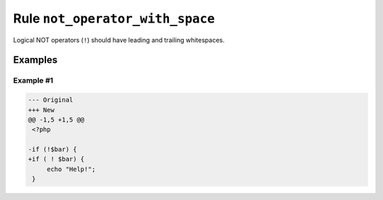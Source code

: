 ================================
Rule ``not_operator_with_space``
================================

Logical NOT operators (``!``) should have leading and trailing whitespaces.

Examples
--------

Example #1
~~~~~~~~~~

.. code-block:: diff

   --- Original
   +++ New
   @@ -1,5 +1,5 @@
    <?php

   -if (!$bar) {
   +if ( ! $bar) {
        echo "Help!";
    }
